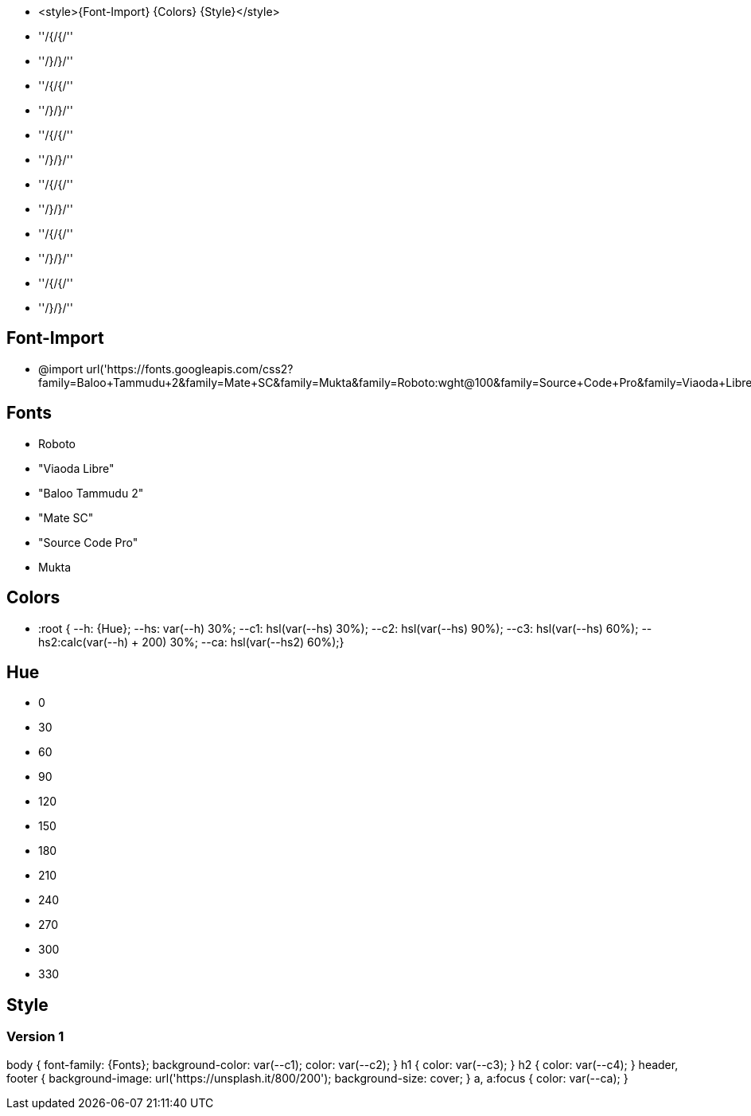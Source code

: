
* <style>{Font-Import} {Colors} {Style}</style>
	* ''/&#123;/{/''
	* ''/&#125;/}/''
	* ''/&#123;/{/''
	* ''/&#125;/}/''
	* ''/&#123;/{/''
	* ''/&#125;/}/''
	* ''/&#123;/{/''
	* ''/&#125;/}/''
	* ''/&#123;/{/''
	* ''/&#125;/}/''
	* ''/&#123;/{/''
	* ''/&#125;/}/''

== Font-Import

* @import url('https://fonts.googleapis.com/css2?family=Baloo+Tammudu+2&family=Mate+SC&family=Mukta&family=Roboto:wght@100&family=Source+Code+Pro&family=Viaoda+Libre&display=swap');

== Fonts

* Roboto
* "Viaoda Libre"
* "Baloo Tammudu 2"
* "Mate SC"
* "Source Code Pro"
* Mukta

== Colors

* :root &#123;  --h: {Hue}; --hs: var(--h) 30%;  --c1: hsl(var(--hs) 30%);  --c2: hsl(var(--hs) 90%);  --c3: hsl(var(--hs) 60%); --hs2:calc(var(--h) + 200) 30%; --ca: hsl(var(--hs2) 60%);&#125; 

== Hue

* 0
* 30
* 60
* 90
* 120
* 150
* 180
* 210
* 240
* 270
* 300
* 330

== Style

=== Version 1

body &#123;
	font-family: {Fonts};
	background-color: var(--c1);
	color: var(--c2);
&#125;
h1 &#123;
	color: var(--c3);
&#125;
h2 &#123;
	color: var(--c4);
&#125;
header, footer  &#123;
	background-image: url('https://unsplash.it/800/200');
	background-size: cover; 
&#125;
a, a:focus &#123;
	color: var(--ca);
&#125;
